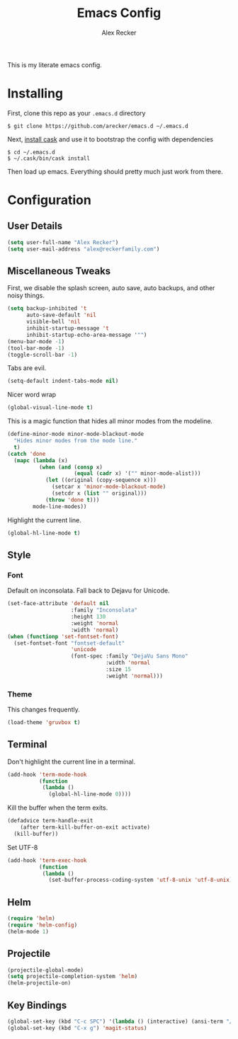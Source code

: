 #+TITLE: Emacs Config
#+AUTHOR: Alex Recker
#+EMAIL: alex@reckerfamily.com
#+STARTUP: showeverything

This is my literate emacs config.
* Installing
  First, clone this repo as your ~.emacs.d~ directory
#+BEGIN_SRC shell
$ git clone https://github.com/arecker/emacs.d ~/.emacs.d
#+END_SRC
  Next, [[http://cask.readthedocs.org/en/latest/guide/installation.html][install cask]] and use it to bootstrap the config with dependencies
#+BEGIN_SRC shell
$ cd ~/.emacs.d
$ ~/.cask/bin/cask install
#+END_SRC
  Then load up emacs.  Everything should pretty much just work from there.
* Configuration
** User Details
   #+BEGIN_SRC emacs-lisp
(setq user-full-name "Alex Recker")
(setq user-mail-address "alex@reckerfamily.com")
   #+END_SRC
** Miscellaneous Tweaks
   First, we disable the splash screen, auto save, auto backups, and other noisy things.
   #+BEGIN_SRC emacs-lisp
(setq backup-inhibited 't
      auto-save-default 'nil
      visible-bell 'nil
      inhibit-startup-message 't
      inhibit-startup-echo-area-message '"")
(menu-bar-mode -1)
(tool-bar-mode -1)
(toggle-scroll-bar -1)
   #+END_SRC
   Tabs are evil.
   #+BEGIN_SRC emacs-lisp
(setq-default indent-tabs-mode nil)
   #+END_SRC
   Nicer word wrap
   #+BEGIN_SRC emacs-lisp
(global-visual-line-mode t)
   #+END_SRC
   This is a magic function that hides all minor modes from the modeline.
   #+BEGIN_SRC emacs-lisp
(define-minor-mode minor-mode-blackout-mode
  "Hides minor modes from the mode line."
  t)
(catch 'done
  (mapc (lambda (x)
          (when (and (consp x)
                     (equal (cadr x) '("" minor-mode-alist)))
            (let ((original (copy-sequence x)))
              (setcar x 'minor-mode-blackout-mode)
              (setcdr x (list "" original)))
            (throw 'done t)))
        mode-line-modes))
   #+END_SRC
   Highlight the current line.
   #+BEGIN_SRC emacs-lisp
(global-hl-line-mode t)
   #+END_SRC
** Style
*** Font
    Default on inconsolata.  Fall back to Dejavu for Unicode.
    #+BEGIN_SRC emacs-lisp
(set-face-attribute 'default nil
                    :family "Inconsolata"
                    :height 130
                    :weight 'normal
                    :width 'normal)
(when (functionp 'set-fontset-font)
  (set-fontset-font "fontset-default"
                    'unicode
                    (font-spec :family "DejaVu Sans Mono"
                               :width 'normal
                               :size 15
                               :weight 'normal)))
    #+END_SRC
*** Theme
    This changes frequently.
    #+BEGIN_SRC emacs-lisp
(load-theme 'gruvbox t)
    #+END_SRC
** Terminal
   Don't highlight the current line in a terminal.
   #+BEGIN_SRC emacs-lisp
(add-hook 'term-mode-hook
          (function
           (lambda ()
             (global-hl-line-mode 0))))
   #+END_SRC
   Kill the buffer when the term exits.
   #+BEGIN_SRC emacs-lisp
(defadvice term-handle-exit
    (after term-kill-buffer-on-exit activate)
  (kill-buffer))
   #+END_SRC
   Set UTF-8
   #+BEGIN_SRC emacs-lisp
(add-hook 'term-exec-hook
          (function
           (lambda ()
             (set-buffer-process-coding-system 'utf-8-unix 'utf-8-unix))))
   #+END_SRC
** Helm
   #+BEGIN_SRC emacs-lisp
(require 'helm)
(require 'helm-config)
(helm-mode 1)
   #+END_SRC
** Projectile
   #+BEGIN_SRC emacs-lisp
(projectile-global-mode)
(setq projectile-completion-system 'helm)
(helm-projectile-on)
   #+END_SRC
** Key Bindings
   #+BEGIN_SRC emacs-lisp
(global-set-key (kbd "C-c SPC") '(lambda () (interactive) (ansi-term "/bin/bash")))
(global-set-key (kbd "C-x g") 'magit-status)
   #+END_SRC
